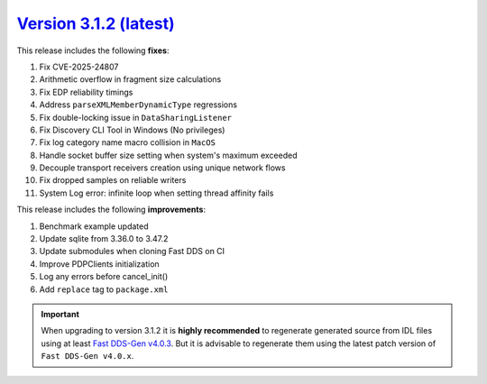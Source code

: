 `Version 3.1.2 (latest) <https://fast-dds.docs.eprosima.com/en/v3.1.2/index.html>`_
^^^^^^^^^^^^^^^^^^^^^^^^^^^^^^^^^^^^^^^^^^^^^^^^^^^^^^^^^^^^^^^^^^^^^^^^^^^^^^^^^^^

This release includes the following **fixes**:

#. Fix CVE-2025-24807
#. Arithmetic overflow in fragment size calculations
#. Fix EDP reliability timings
#. Address ``parseXMLMemberDynamicType`` regressions
#. Fix double-locking issue in ``DataSharingListener``
#. Fix Discovery CLI Tool in Windows (No privileges)
#. Fix log category name macro collision in ``MacOS``
#. Handle socket buffer size setting when system's maximum exceeded
#. Decouple transport receivers creation using unique network flows
#. Fix dropped samples on reliable writers
#. System Log error: infinite loop when setting thread affinity fails

This release includes the following **improvements**:

#. Benchmark example updated
#. Update sqlite from 3.36.0 to 3.47.2
#. Update submodules when cloning Fast DDS on CI
#. Improve PDPClients initialization
#. Log any errors before cancel_init()
#. Add ``replace`` tag to ``package.xml``

.. important::

    When upgrading to version 3.1.2 it is **highly recommended** to regenerate generated source from IDL files
    using at least `Fast DDS-Gen v4.0.3 <https://github.com/eProsima/Fast-DDS-Gen/releases/tag/v4.0.3>`_.
    But it is advisable to regenerate them using the latest patch version of ``Fast DDS-Gen v4.0.x``.
